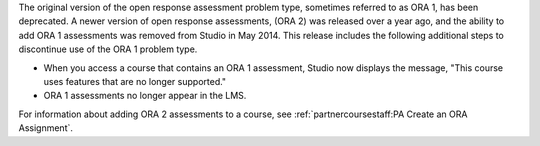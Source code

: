 
The original version of the open response assessment problem type, sometimes
referred to as ORA 1, has been deprecated. A newer version of open response
assessments, (ORA 2) was released over a year ago, and the ability to add ORA 1
assessments was removed from Studio in May 2014. This release includes the
following additional steps to discontinue use of the ORA 1 problem type.

* When you access a course that contains an ORA 1 assessment, Studio now
  displays the message, "This course uses features that are no longer
  supported."

* ORA 1 assessments no longer appear in the LMS.

For information about adding ORA 2 assessments to a course, see
:ref:`partnercoursestaff:PA Create an ORA Assignment`.

